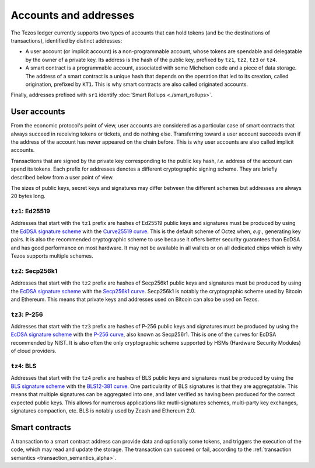 Accounts and addresses
======================

The Tezos ledger currently supports two types of accounts that can hold
tokens (and be the destinations of transactions), identified by distinct
addresses:

- A user account (or implicit account) is a non-programmable account, whose tokens
  are spendable and delegatable by the owner of a private key. Its address is
  the hash of the public key, prefixed by ``tz1``, ``tz2``,
  ``tz3`` or ``tz4``.
- A smart contract is a programmable account, associated with some Michelson code and a piece of data storage.
  The address of a smart contract is a unique hash that depends on
  the operation that led to its creation, called origination, prefixed by ``KT1``.
  This is why smart contracts are also called originated accounts.

Finally, addresses prefixed with ``sr1`` identify :doc:`Smart Rollups
<./smart_rollups>`.

User accounts
~~~~~~~~~~~~~

From the economic protocol's point of view, user accounts are considered as a particular case
of smart contracts that always succeed in receiving tokens or tickets,
and do nothing else.
Transferring toward a user account succeeds even if the address of the account has never appeared on the chain before.
This is why user accounts are also called implicit accounts.

Transactions that are signed by the private key corresponding to the public key
hash, *i.e.* address of the account can spend its tokens. Each
prefix for addresses denotes a different cryptographic signing scheme. They are
briefly described below from a user point of view.

The sizes of public keys, secret keys and signatures may differ between the
different schemes but addresses are always 20 bytes long.

``tz1``: Ed25519
''''''''''''''''

Addresses that start with the ``tz1`` prefix are hashes of Ed25519 public keys
and signatures must be produced by using the `EdDSA signature scheme
<https://datatracker.ietf.org/doc/html/rfc8032>`_ with the `Curve25519 curve
<https://ed25519.cr.yp.to>`_. This is the default scheme of Octez when, *e.g.*,
generating key pairs. It is also the recommended cryptographic scheme to use
because it offers better security guarantees than EcDSA and has good performance
on most hardware. It may not be available in all wallets or on all dedicated
chips which is why Tezos supports multiple schemes.

``tz2``: Secp256k1
''''''''''''''''''

Addresses that start with the ``tz2`` prefix are hashes of Secp256k1 public keys
and signatures must be produced by using the `EcDSA signature scheme
<https://en.wikipedia.org/wiki/Elliptic_Curve_Digital_Signature_Algorithm>`_
with the `Secp256k1 curve <https://www.secg.org/sec2-v2.pdf>`_. Secp256k1 is
notably the cryptographic scheme used by Bitcoin and Ethereum. This means that
private keys and addresses used on Bitcoin can also be used on Tezos.

``tz3``: P-256
''''''''''''''

Addresses that start with the ``tz3`` prefix are hashes of P-256 public keys and
signatures must be produced by using the `EcDSA signature scheme
<https://en.wikipedia.org/wiki/Elliptic_Curve_Digital_Signature_Algorithm>`_
with the `P-256 curve
<https://nvlpubs.nist.gov/nistpubs/SpecialPublications/NIST.SP.800-186.pdf>`_, also known as
Secp256r1. This is one of the curves for EcDSA recommended by NIST. It is also
often the only cryptographic scheme supported by HSMs (Hardware Security
Modules) of cloud providers.

``tz4``: BLS
''''''''''''

Addresses that start with the ``tz4`` prefix are hashes of BLS public keys and
signatures must be produced by using the `BLS signature scheme
<https://datatracker.ietf.org/doc/html/draft-irtf-cfrg-bls-signature-05>`_ with
the `BLS12-381 curve <https://hackmd.io/@benjaminion/bls12-381>`_. One
particularity of BLS signatures is that they are aggregatable. This means that
multiple signatures can be aggregated into one, and later verified as having
been produced for the correct expected public keys. This allows for numerous
applications like mutli-signatures schemes, multi-party key exchanges,
signatures compaction, etc. BLS is notably used by Zcash and Ethereum 2.0.

Smart contracts
~~~~~~~~~~~~~~~

A transaction to a smart contract
address can provide data and optionally some tokens, and triggers the execution of the code, which may read and update the storage. The transaction can succeed or fail, according to the :ref:`transaction semantics <transaction_semantics_alpha>`.
